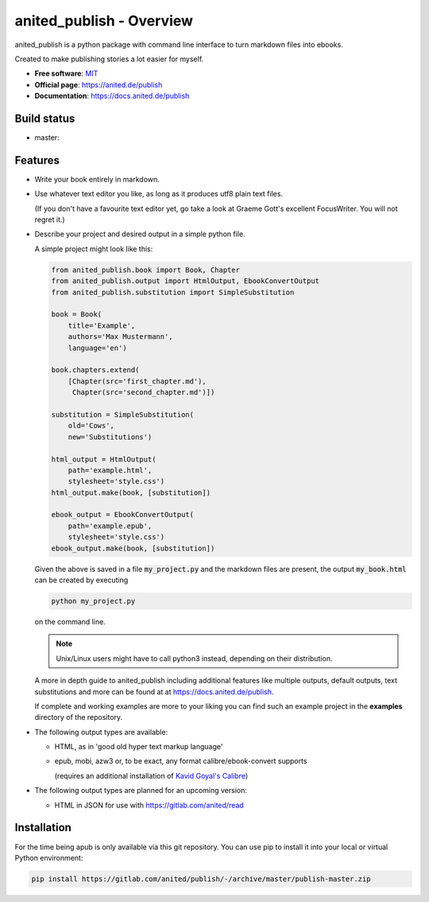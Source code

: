 =========================
anited_publish - Overview
=========================

anited_publish is a python package with command line interface to turn markdown files
into ebooks.

Created to make publishing stories a lot easier for myself.

* **Free software**: `MIT <https://opensource.org/licenses/MIT>`_
* **Official page**: https://anited.de/publish
* **Documentation**: https://docs.anited.de/publish

Build status
============

* master: |MASTER| |MASTERCOVERAGE|

Features
========

* Write your book entirely in markdown.

* Use whatever text editor you like, as long as it produces utf8 plain text files.

  (If you don't have a favourite text editor yet, go take a look at Graeme Gott's excellent
  FocusWriter. You will not regret it.)

* Describe your project and desired output in a simple python file.

  A simple project might look like this:

  .. code-block:: python

    from anited_publish.book import Book, Chapter
    from anited_publish.output import HtmlOutput, EbookConvertOutput
    from anited_publish.substitution import SimpleSubstitution

    book = Book(
        title='Example',
        authors='Max Mustermann',
        language='en')

    book.chapters.extend(
        [Chapter(src='first_chapter.md'),
         Chapter(src='second_chapter.md')])

    substitution = SimpleSubstitution(
        old='Cows',
        new='Substitutions')

    html_output = HtmlOutput(
        path='example.html',
        stylesheet='style.css')
    html_output.make(book, [substitution])

    ebook_output = EbookConvertOutput(
        path='example.epub',
        stylesheet='style.css')
    ebook_output.make(book, [substitution])

  Given the above is saved in a file :code:`my_project.py` and the markdown
  files are present, the output :code:`my_book.html` can be created
  by executing

  .. code-block:: shell

    python my_project.py

  on the command line.

  .. note:: Unix/Linux users might have to call python3 instead, depending on
            their distribution.

  A more in depth guide to anited_publish including additional features like multiple
  outputs, default outputs, text substitutions and more can be found at at
  https://docs.anited.de/publish.

  If complete and working examples are more to your liking you can find such an
  example project in the **examples** directory of the repository.

* The following output types are available:

  * HTML, as in 'good old hyper text markup language'
  * epub, mobi, azw3 or, to be exact, any format calibre/ebook-convert supports

    (requires an additional installation of `Kavid Goyal's Calibre <https://calibre-ebook.com/>`_)

* The following output types are planned for an upcoming version:

  * HTML in JSON for use with https://gitlab.com/anited/read

Installation
============

For the time being apub is only available via this git repository. You can use pip to install it
into your local or virtual Python environment:

.. code-block:: shell

  pip install https://gitlab.com/anited/publish/-/archive/master/publish-master.zip

.. |MASTER| image:: https://gitlab.com/anited/publish/badges/master/build.svg
   :target: https://gitlab.com/anited/publish/commits/master

.. |MASTERCOVERAGE| image:: https://gitlab.com/anited/publish/badges/master/coverage.svg?job=cover
   :target: https://gitlab.com/anited/publish/commits/master

.. Currently unused badges:
   image:: https://badge.fury.io/py/apub.png
        :target: http://badge.fury.io/py/apub
   image:: https://pypip.in/d/apub/badge.png
        :target: https://pypi.python.org/pypi/apub
